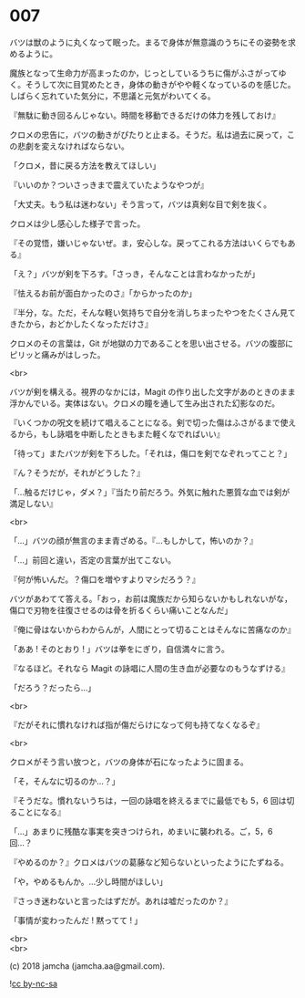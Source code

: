 #+OPTIONS: toc:nil
#+OPTIONS: \n:t
#+OPTIONS: ^:{}

* 007

  バツは獣のように丸くなって眠った。まるで身体が無意識のうちにその姿勢を求めるように。

  魔族となって生命力が高まったのか，じっとしているうちに傷がふさがってゆく。そうして次に目覚めたとき，身体の動きがやや軽くなっているのを感じた。しばらく忘れていた気分に，不思議と元気がわいてくる。

  『無駄に動き回るんじゃない。時間を移動できるだけの体力を残しておけ』

  クロメの忠告に，バツの動きがぴたりと止まる。そうだ。私は過去に戻って，この悲劇を変えなければならない。

  「クロメ，昔に戻る方法を教えてほしい」

  『いいのか？ついさっきまで震えていたようなやつが』

  「大丈夫。もう私は迷わない」そう言って，バツは真剣な目で剣を抜く。

  クロメは少し感心した様子で言った。

  『その覚悟，嫌いじゃないぜ。ま，安心しな。戻ってこれる方法はいくらでもある』

  「え？」バツが剣を下ろす。「さっき，そんなことは言わなかったが」

  『怯えるお前が面白かったのさ』「からかったのか」

  『半分，な。ただ，そんな軽い気持ちで自分を消しちまったやつをたくさん見てきたから，おどかしたくなっただけさ』

  クロメのその言葉は，Git が地獄の力であることを思い出させる。バツの腹部にピリッと痛みがはしった。

  <br>

  バツが剣を構える。視界のなかには，Magit の作り出した文字があのときのまま浮かんでいる。実体はない。クロメの瞳を通して生み出された幻影なのだ。

  『いくつかの呪文を続けて唱えることになる。剣で切った傷はふさがるまで使えるから，もし詠唱を中断したときもまた軽くなでればいい』

  「待って」またバツが剣を下ろした。「それは，傷口を剣でなぞれってこと？」

  『ん？そうだが，それがどうした？』

  「…触るだけじゃ，ダメ？」『当たり前だろう。外気に触れた悪質な血では剣が満足しない』

  <br>

  「…」バツの顔が無言のまま青ざめる。『…もしかして，怖いのか？』

  「…」前回と違い，否定の言葉が出てこない。

  『何が怖いんだ。？傷口を増やすよりマシだろう？』

  バツがあわてて答える。「おっ，お前は魔族だから知らないかもしれないがな，傷口で刃物を往復させるのは骨を折るくらい痛いことなんだ」

  『俺に骨はないからわからんが，人間にとって切ることはそんなに苦痛なのか』

  「ああ ! そのとおり ! 」バツは拳をにぎり，自信満々に言う。

  『なるほど。それなら Magit の詠唱に人間の生き血が必要なのもうなずける』

  「だろう？だったら…」

  <br>

  『だがそれに慣れなければ指が傷だらけになって何も持てなくなるぞ』

  <br>

  クロメがそう言い放つと，バツの身体が石になったように固まる。

  「そ，そんなに切るのか…？」

  『そうだな。慣れないうちは，一回の詠唱を終えるまでに最低でも 5，6 回は切ることになる』

  「…」あまりに残酷な事実を突きつけられ，めまいに襲われる。ご，5，6 回…？

  『やめるのか？』クロメはバツの葛藤など知らないといったようにたずねる。

  「や，やめるもんか。…少し時間がほしい」

  『さっき迷わないと言ったはずだが。あれは嘘だったのか？』

  「事情が変わったんだ ! 黙ってて ! 」

  <br>
  <br>

  (c) 2018 jamcha (jamcha.aa@gmail.com).

  ![[https://i.creativecommons.org/l/by-nc-sa/4.0/88x31.png][cc by-nc-sa]]
